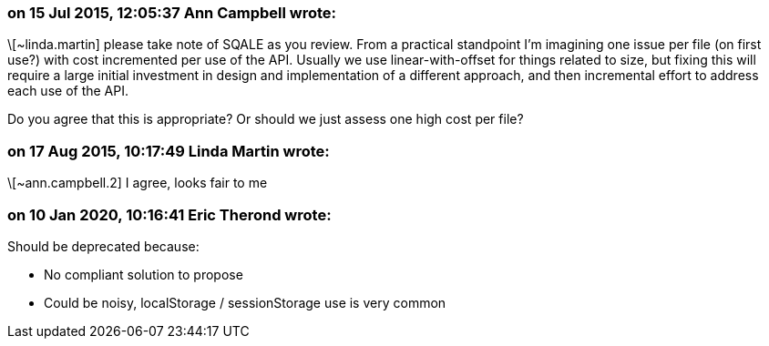 === on 15 Jul 2015, 12:05:37 Ann Campbell wrote:
\[~linda.martin] please take note of SQALE as you review. From a practical standpoint I'm imagining one issue per file (on first use?) with cost incremented per use of the API. Usually we use linear-with-offset for things related to size, but fixing this will require a large initial investment in design and implementation of a different approach, and then incremental effort to address each use of the API. 


Do you agree that this is appropriate? Or should we just assess one high cost per file?

=== on 17 Aug 2015, 10:17:49 Linda Martin wrote:
\[~ann.campbell.2] I agree, looks fair to me

=== on 10 Jan 2020, 10:16:41 Eric Therond wrote:
Should be deprecated because:

* No compliant solution to propose
* Could be noisy, localStorage / sessionStorage use is very common


